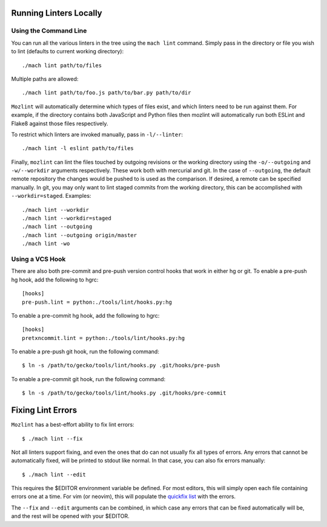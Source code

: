 Running Linters Locally
=======================

Using the Command Line
----------------------

You can run all the various linters in the tree using the ``mach lint`` command. Simply pass in the
directory or file you wish to lint (defaults to current working directory):

.. parsed-literal::

    ./mach lint path/to/files

Multiple paths are allowed:

.. parsed-literal::

    ./mach lint path/to/foo.js path/to/bar.py path/to/dir

``Mozlint`` will automatically determine which types of files exist, and which linters need to be run
against them. For example, if the directory contains both JavaScript and Python files then mozlint
will automatically run both ESLint and Flake8 against those files respectively.

To restrict which linters are invoked manually, pass in ``-l/--linter``:

.. parsed-literal::

    ./mach lint -l eslint path/to/files

Finally, ``mozlint`` can lint the files touched by outgoing revisions or the working directory using
the ``-o/--outgoing`` and ``-w/--workdir`` arguments respectively. These work both with mercurial and
git. In the case of ``--outgoing``, the default remote repository the changes would be pushed to is
used as the comparison. If desired, a remote can be specified manually. In git, you may only want to
lint staged commits from the working directory, this can be accomplished with ``--workdir=staged``.
Examples:

.. parsed-literal::

    ./mach lint --workdir
    ./mach lint --workdir=staged
    ./mach lint --outgoing
    ./mach lint --outgoing origin/master
    ./mach lint -wo


Using a VCS Hook
----------------

There are also both pre-commit and pre-push version control hooks that work in
either hg or git. To enable a pre-push hg hook, add the following to hgrc:

.. parsed-literal::

    [hooks]
    pre-push.lint = python:./tools/lint/hooks.py:hg


To enable a pre-commit hg hook, add the following to hgrc:

.. parsed-literal::

    [hooks]
    pretxncommit.lint = python:./tools/lint/hooks.py:hg


To enable a pre-push git hook, run the following command:

.. parsed-literal::

    $ ln -s /path/to/gecko/tools/lint/hooks.py .git/hooks/pre-push


To enable a pre-commit git hook, run the following command:

.. parsed-literal::

    $ ln -s /path/to/gecko/tools/lint/hooks.py .git/hooks/pre-commit


Fixing Lint Errors
==================

``Mozlint`` has a best-effort ability to fix lint errors:

.. parsed-literal::

    $ ./mach lint --fix

Not all linters support fixing, and even the ones that do can not usually fix
all types of errors. Any errors that cannot be automatically fixed, will be
printed to stdout like normal. In that case, you can also fix errors manually:

.. parsed-literal::

    $ ./mach lint --edit

This requires the $EDITOR environment variable be defined. For most editors,
this will simply open each file containing errors one at a time. For vim (or
neovim), this will populate the `quickfix list`_ with the errors.

The ``--fix`` and ``--edit`` arguments can be combined, in which case any
errors that can be fixed automatically will be, and the rest will be opened
with your $EDITOR.

.. _quickfix list: http://vimdoc.sourceforge.net/htmldoc/quickfix.html
